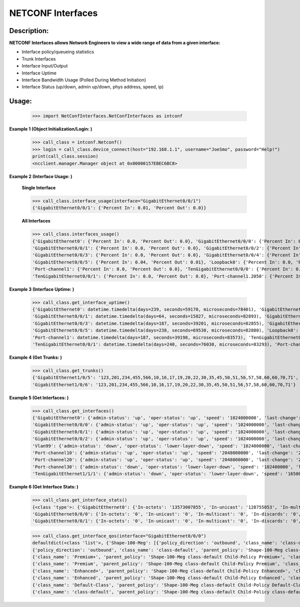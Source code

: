 NETCONF Interfaces
===============

Description:
-----------

**NETCONF Interfaces allows Network Engineers to view a wide range of data from a given interface:**

+ Interface policy/queueing statistics
+ Trunk Interfaces
+ Interface Input/Output
+ Interface Uptime
+ Interface Bandwidth Usage (Polled During Method Initiation)
+ Interface Status (up/down, admin up/down, phys address, speed, ip)

Usage:
------


        >>> import NetConfInterfaces.NetConfInterfaces as intconf

**Example 1 (Object Initialization/Login: )**

        >>> call_class = intconf.Netconf()
        >>> login = call_class.device_connect(host="192.168.1.1", username="JoeSmo", password="Help!")
        print(call_class.session)
        <ncclient.manager.Manager object at 0x00000157EBEC6BC8>

**Example 2 (Interface Usage: )**

        **Single Interface**

        >>> call_class.interface_usage(interface="GigabitEthernet0/0/1")
        {'GigabitEthernet0/0/1': {'Percent In': 0.01, 'Percent Out': 0.0}}

        **All Interfaces**

        >>> call_class.interfaces_usage()
        {'GigabitEthernet0': {'Percent In': 0.0, 'Percent Out': 0.0}, 'GigabitEthernet0/0/0': {'Percent In': 0.08, 'Percent Out': 0.04},
        'GigabitEthernet0/0/1': {'Percent In': 0.0, 'Percent Out': 0.0}, 'GigabitEthernet0/0/2': {'Percent In': 0.0, 'Percent Out': 0.0},
        'GigabitEthernet0/0/3': {'Percent In': 0.0, 'Percent Out': 0.0}, 'GigabitEthernet0/0/4': {'Percent In': 0.02, 'Percent Out': 0.01},
        'GigabitEthernet0/0/5': {'Percent In': 0.04, 'Percent Out': 0.01}, 'Loopback0': {'Percent In': 0.0, 'Percent Out': 0.0},
        'Port-channel1': {'Percent In': 0.0, 'Percent Out': 0.0}, 'TenGigabitEthernet0/0/0': {'Percent In': 0.0, 'Percent Out': 0.0},
        'TenGigabitEthernet0/0/1': {'Percent In': 0.0, 'Percent Out': 0.0}, 'Port-channel1.2050': {'Percent In': 0.0, 'Percent Out': 0.0}}

**Example 3 (Interface Uptime: )**

        >>> call_class.get_interface_uptime()
        {'GigabitEthernet0': datetime.timedelta(days=239, seconds=59170, microseconds=78401), 'GigabitEthernet0/0/0': datetime.timedelta(days=240, seconds=76022, microseconds=83749),
        'GigabitEthernet0/0/1': datetime.timedelta(days=64, seconds=15827, microseconds=82893), 'GigabitEthernet0/0/2': datetime.timedelta(days=214, seconds=84260, microseconds=83221),
        'GigabitEthernet0/0/3': datetime.timedelta(days=187, seconds=39201, microseconds=82855), 'GigabitEthernet0/0/4': datetime.timedelta(days=239, seconds=61452, microseconds=83318),
        'GigabitEthernet0/0/5': datetime.timedelta(days=238, seconds=69530, microseconds=82880), 'Loopback0': datetime.timedelta(days=240, seconds=76030, microseconds=83166),
        'Port-channel1': datetime.timedelta(days=187, seconds=39198, microseconds=83573), 'TenGigabitEthernet0/0/0': datetime.timedelta(days=240, seconds=76031, microseconds=82919),
        'TenGigabitEthernet0/0/1': datetime.timedelta(days=240, seconds=76030, microseconds=83293), 'Port-channel1.2050': datetime.timedelta(days=187, seconds=39198, microseconds=83746)}

**Example 4 (Get Trunks: )**

        >>> call_class.get_trunks()
        {'GigabitEthernet1/0/5': '123,201,234,455,566,10,16,17,19,20,22,30,35,45,50,51,56,57,58,60,60,70,71',
        'GigabitEthernet1/0/6': '123,201,234,455,566,10,16,17,19,20,22,30,35,45,50,51,56,57,58,60,60,70,71'}

**Example 5 (Get Interfaces: )**

        >>> call_class.get_interfaces()
        {'GigabitEthernet0': {'admin-status': 'up', 'oper-status': 'up', 'speed': '1024000000', 'last-change': '2019-10-22T05:27:29.000439+00:00', 'phys-address': 'a0:e0:af:e9:f0:a0'},
        'GigabitEthernet0/0/0': {'admin-status': 'up', 'oper-status': 'up', 'speed': '1024000000', 'last-change': '2019-10-21T00:46:37.000096+00:00', 'phys-address': 'a0:e0:af:e9:f0:82'},
        'GigabitEthernet0/0/1': {'admin-status': 'up', 'oper-status': 'up', 'speed': '1024000000', 'last-change': '2020-04-14T17:29:52.000952+00:00', 'phys-address': 'a0:e0:af:e9:f0:83'},
        'GigabitEthernet0/0/2': {'admin-status': 'up', 'oper-status': 'up', 'speed': '1024000000', 'last-change': '2019-11-15T22:29:19.000624+00:00', 'phys-address': 'a0:e0:af:e9:f0:c0'},
        'Vlan99': {'admin-status': 'down', 'oper-status': 'lower-layer-down', 'speed': '1024000000', 'last-change': '2020-04-06T20:30:47.000692+00:00', 'phys-address': 'ec:1d:8b:54:39:5d', 'ip': '99.99.99.3 255.255.255.0'},
        'Port-channel10': {'admin-status': 'up', 'oper-status': 'up', 'speed': '2048000000', 'last-change': '2020-04-16T23:05:34.00078+00:00', 'phys-address': 'ec:1d:8b:54:39:02'},
        'Port-channel20': {'admin-status': 'up', 'oper-status': 'up', 'speed': '2048000000', 'last-change': '2020-04-16T23:05:42.000751+00:00', 'phys-address': 'ec:1d:8b:54:39:04'},
        'Port-channel30': {'admin-status': 'down', 'oper-status': 'lower-layer-down', 'speed': '102400000', 'last-change': '2020-04-02T23:21:30.000529+00:00', 'phys-address': '00:00:00:00:00:00'},
        'TenGigabitEthernet1/1/1': {'admin-status': 'down', 'oper-status': 'lower-layer-down', 'speed': '1650065408', 'last-change': '2019-10-21T17:51:04.000301+00:00', 'phys-address': 'ec:1d:8b:54:39:35'}

**Example 6 (Get Interface Stats: )**

        >>> call_class.get_interface_stats()
        {<class 'type'>: {'GigabitEthernet0': {'In-octets': '13573007855', 'In-unicast': '128755053', 'In-multicast': '18137634', 'In-discards': '0', 'In-errors': '0', 'In-unknown-protocol': '0', 'Out-octets': '104788195', 'Out-unicast': '229684', 'Out-multicast': '0', 'Out-discards': '0', 'Out-errors': '0', 'Out-broad-errors': '0', 'Out-multi-errors': '0'},
        'GigabitEthernet0/0/0': {'In-octets': '0', 'In-unicast': '0', 'In-multicast': '0', 'In-discards': '0', 'In-errors': '0', 'In-unknown-protocol': '0', 'Out-octets': '0', 'Out-unicast': '0', 'Out-multicast': '0', 'Out-discards': '0', 'Out-errors': '0', 'Out-broad-errors': '0', 'Out-multi-errors': '0'},
        'GigabitEthernet0/0/1': {'In-octets': '0', 'In-unicast': '0', 'In-multicast': '0', 'In-discards': '0', 'In-errors': '0', 'In-unknown-protocol': '0', 'Out-octets': '0', 'Out-unicast': '0', 'Out-multicast': '0', 'Out-discards': '0', 'Out-errors': '0', 'Out-broad-errors': '0', 'Out-multi-errors': '0'}


        >>> call_class.get_interface_qos(interface="GigabitEthernet0/0/0")
        defaultdict(<class 'list'>, {'Shape-100-Meg': [{'policy_direction': 'outbound', 'class_name': 'class-default', 'parent_policy': 'Shape-100-Meg class-default', 'class_bytes': '469434337785', 'class_pkts': '2075264740', 'class_rate': '84', 'queue_size_pkts': '0', 'queue_size_bytes': '0', 'drop_pkts': '69534', 'drop_bytes': '95303074'},
        {'policy_direction': 'outbound', 'class_name': 'class-default', 'parent_policy': 'Shape-100-Meg class-default', 'class_bytes': '469434337785', 'class_pkts': '2075264740', 'class_rate': '84', 'queue_size_pkts': '0', 'queue_size_bytes': '0', 'drop_pkts': '69534', 'drop_bytes': '95303074'},
        {'class_name': 'Premium+', 'parent_policy': 'Shape-100-Meg class-default Child-Policy Premium+', 'class_bytes': '179772900', 'class_pkts': '1689356', 'class_rate': '0', 'queue_size_pkts': '0', 'queue_size_bytes': '0', 'drop_pkts': '0', 'drop_bytes': '0'},
        {'class_name': 'Premium', 'parent_policy': 'Shape-100-Meg class-default Child-Policy Premium', 'class_bytes': '0', 'class_pkts': '0', 'class_rate': '0', 'queue_size_pkts': '0', 'queue_size_bytes': '0', 'drop_pkts': '0', 'drop_bytes': '0'},
        {'class_name': 'Enhanced+', 'parent_policy': 'Shape-100-Meg class-default Child-Policy Enhanced+', 'class_bytes': '0', 'class_pkts': '0', 'class_rate': '0', 'queue_size_pkts': '0', 'queue_size_bytes': '0', 'drop_pkts': '0', 'drop_bytes': '0'},
        {'class_name': 'Enhanced', 'parent_policy': 'Shape-100-Meg class-default Child-Policy Enhanced', 'class_bytes': '0', 'class_pkts': '0', 'class_rate': '0', 'queue_size_pkts': '0', 'queue_size_bytes': '0', 'drop_pkts': '0', 'drop_bytes': '0'},
        {'class_name': 'Default-Class', 'parent_policy': 'Shape-100-Meg class-default Child-Policy Default-Class', 'class_bytes': '438654809568', 'class_pkts': '2053037519', 'class_rate': '591', 'queue_size_pkts': '0', 'queue_size_bytes': '0', 'drop_pkts': '0', 'drop_bytes': '0'},
        {'class_name': 'class-default', 'parent_policy': 'Shape-100-Meg class-default Child-Policy class-default', 'class_bytes': '30599755317', 'class_pkts': '20537865', 'class_rate': '608', 'queue_size_pkts': '0', 'queue_size_bytes': '0', 'drop_pkts': '69534', 'drop_bytes': '95303074'}]})




